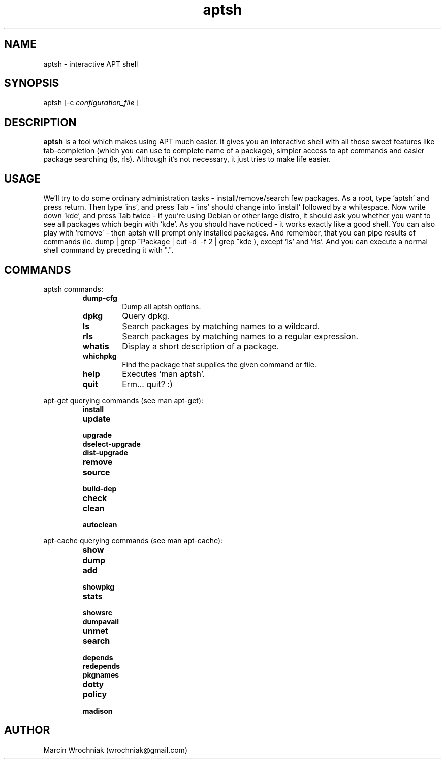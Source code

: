 .TH aptsh 1 "25 Feb 2005" "version 0.1"
.SH NAME
aptsh \- interactive APT shell
.SH SYNOPSIS
aptsh [-c 
.I configuration_file
]
.SH DESCRIPTION
.B aptsh
is a tool which makes using APT much easier. It gives you an interactive shell with all those sweet features like tab-completion (which you can use to complete name of a package), simpler access to apt commands and easier package searching (ls, rls). Although it's not necessary, it just tries to make life easier.
.SH USAGE
We'll try to do some ordinary administration tasks - install/remove/search few packages.
As a root, type 'aptsh' and press return. Then type 'ins', and press Tab - 'ins' should change into 'install' followed by a whitespace. Now write down 'kde', and press Tab twice - if you're using Debian or other large distro, it should ask you whether you want to see all packages which begin with 'kde'. As you should have noticed - it works exactly like a good shell. You can also play with 'remove' - then aptsh will prompt only installed packages. And remember, that you can pipe results of commands (ie. dump | grep ^Package | cut -d\  -f 2 | grep ^kde ), except 'ls' and 'rls'. And you can execute a normal shell command by preceding it with ".".
.SH COMMANDS
.PP
aptsh commands:
.RS
.TP
.B dump-cfg
Dump all aptsh options.
.TP
.B dpkg
Query dpkg.
.TP
.B ls
Search packages by matching names to a wildcard.
.TP
.B rls
Search packages by matching names to a regular expression.
.TP
.B whatis
Display a short description of a package.
.TP
.B whichpkg
Find the package that supplies the given command or file.
.TP
.B help
Executes 'man aptsh'.
.TP
.B quit
Erm... quit? :)
.RE
.PP
apt-get querying commands (see man apt-get):
.RS
.TP
.B install
.TP
.B update
.TP
.B upgrade
.TP
.B dselect-upgrade
.TP
.B dist-upgrade
.TP
.B remove
.TP
.B source
.TP
.B build-dep
.TP
.B check
.TP
.B clean
.TP
.B autoclean
.RE
.PP
apt-cache querying commands (see man apt-cache):
.RS
.TP
.B show
.TP
.B dump
.TP
.B add
.TP
.B showpkg
.TP
.B stats
.TP
.B showsrc
.TP
.B dumpavail
.TP
.B unmet
.TP
.B search
.TP
.B depends
.TP
.B redepends
.TP
.B pkgnames
.TP
.B dotty
.TP
.B policy
.TP
.B madison
.RE
.SH AUTHOR
Marcin Wrochniak (wrochniak@gmail.com)
